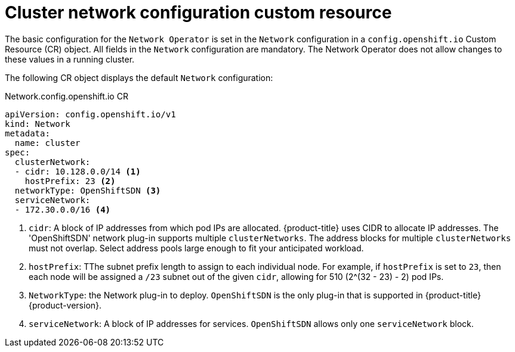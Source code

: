 // Module included in the following assemblies:
//
// * networking/configuring-network-operator.adoc
[id="network-default-cr-{context}"]
= Cluster network configuration custom resource

The basic configuration for the `Network Operator` is set in the `Network`
configuration in a `config.openshift.io` Custom Resource (CR) object. All fields
in the `Network` configuration are mandatory. The Network Operator does not
allow changes to these values in a running cluster.

The following CR object displays the default `Network` configuration:

.Network.config.openshift.io CR
[source,yaml]
----
apiVersion: config.openshift.io/v1
kind: Network
metadata:
  name: cluster
spec:
  clusterNetwork:
  - cidr: 10.128.0.0/14 <1>
    hostPrefix: 23 <2>
  networkType: OpenShiftSDN <3>
  serviceNetwork:
  - 172.30.0.0/16 <4>
----

<1> `cidr`: A block of IP addresses from which pod IPs are allocated.
{product-title} uses CIDR to allocate IP addresses. The 'OpenShiftSDN' network
plug-in supports multiple `clusterNetworks`. The address blocks for multiple
`clusterNetworks` must not overlap. Select address pools large enough to fit
your anticipated workload.
<2> `hostPrefix`: TThe subnet prefix length to assign to each individual node.
For example, if `hostPrefix` is set to `23`, then each node will be assigned a
`/23` subnet out of the given `cidr`, allowing for 510 (2^(32 - 23) - 2) pod
IPs.
<3> `NetworkType`: the Network plug-in to deploy. `OpenShiftSDN` is the only
plug-in that is supported in {product-title} {product-version}.
<4> `serviceNetwork`: A block of IP addresses for services. `OpenShiftSDN`
allows only one `serviceNetwork` block.
